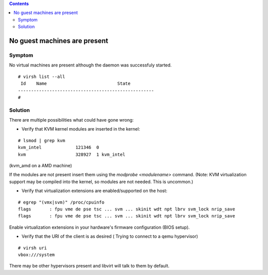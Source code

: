 .. contents::

No guest machines are present
-----------------------------

Symptom
~~~~~~~

No virtual machines are present although the daemon was successfuly
started.

::

   # virsh list --all
    Id    Name                           State
   ----------------------------------------------------
   #

Solution
~~~~~~~~

There are multiple possibilities what could have gone wrong:

-  Verify that KVM kernel modules are inserted in the kernel:

::

   # lsmod | grep kvm
   kvm_intel             121346  0
   kvm                   328927  1 kvm_intel

(kvm_amd on a AMD machine)

If the modules are not present insert them using the *modprobe
<modulename>* command. (Note: KVM virtualization support may be compiled
into the kernel, so modules are not needed. This is uncommon.)

-  Verify that virtualization extensions are enabled/supported on the
   host:

::

   # egrep "(vmx|svm)" /proc/cpuinfo
   flags       : fpu vme de pse tsc ... svm ... skinit wdt npt lbrv svm_lock nrip_save
   flags       : fpu vme de pse tsc ... svm ... skinit wdt npt lbrv svm_lock nrip_save

Enable virtualization extensions in your hardware's firmware
configuration (BIOS setup).

-  Verify that the URI of the client is as desired ( Trying to connect
   to a qemu hypervisor)

::

   # virsh uri
   vbox:///system

There may be other hypervisors present and libvirt will talk to them by
default.
